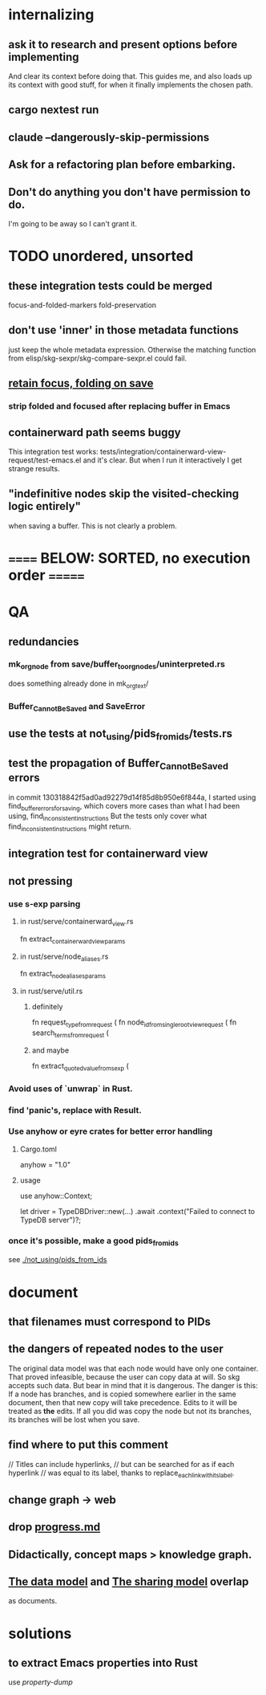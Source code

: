 * internalizing
** ask it to research and present options before implementing
   And clear its context before doing that.
   This guides me,
   and also loads up its context with good stuff,
   for when it finally implements the chosen path.
** cargo nextest run
** claude --dangerously-skip-permissions
** Ask for a refactoring plan before embarking.
** Don't do anything you don't have permission to do.
   I'm going to be away so I can't grant it.
* TODO unordered, unsorted
** these integration tests could be merged
focus-and-folded-markers
fold-preservation
** don't use 'inner' in those metadata functions
   just keep the whole metadata expression.
   Otherwise the matching function from
     elisp/skg-sexpr/skg-compare-sexpr.el
   could fail.
** [[id:25bea258-98e5-4154-b787-98acf64e8ff6][retain focus, folding on save]]
*** strip folded and focused after replacing buffer in Emacs
** containerward path seems buggy
   This integration test works:
     tests/integration/containerward-view-request/test-emacs.el
   and it's clear.
   But when I run it interactively I get strange results.
** "indefinitive nodes skip the visited-checking logic entirely"
   when saving a buffer.
   This is not clearly a problem.
* ====== BELOW: SORTED, no execution order =======
* QA
** redundancies
*** mk_orgnode from save/buffer_to_orgnodes/uninterpreted.rs
    does something already done in mk_org_text/
*** Buffer_Cannot_Be_Saved and SaveError
** use the tests at not_using/pids_from_ids/tests.rs
** test the propagation of Buffer_Cannot_Be_Saved errors
   in commit 130318842f5ad0ad92279d14f85d8b950e6f844a,
   I started using
     find_buffer_errors_for_saving,
   which covers more cases than what I had been using,
     find_inconsistent_instructions
   But the tests only cover what
     find_inconsistent_instructions
   might return.
** integration test for containerward view
** not pressing
*** use s-exp parsing
**** in rust/serve/containerward_view.rs
     fn extract_containerward_view_params
**** in rust/serve/node_aliases.rs
     fn extract_node_aliases_params
**** in rust/serve/util.rs
***** definitely
      fn request_type_from_request (
      fn node_id_from_single_root_view_request (
      fn search_terms_from_request (
***** and maybe
      fn extract_quoted_value_from_sexp (
*** Avoid uses of `unwrap` in Rust.
*** find 'panic's, replace with Result.
*** Use anyhow or eyre crates for better error handling
**** Cargo.toml
  anyhow = "1.0"
**** usage
  use anyhow::Context;

  let driver = TypeDBDriver::new(...)
      .await
      .context("Failed to connect to TypeDB server")?;
*** once it's possible, make a good pids_from_ids
    see [[./not_using/pids_from_ids]]
* document
** that filenames must correspond to PIDs
** the dangers of repeated nodes to the user
   The original data model was that each node would have only one container. That proved infeasible, because the user can copy data at will. So skg accepts such data. But bear in mind that it is dangerous. The danger is this: If a node has branches, and is copied somewhere earlier in the same document, then that new copy will take precedence. Edits to it will be treated as *the* edits. If all you did was copy the node but not its branches, its branches will be lost when you save.
** find where to put this comment
 // Titles can include hyperlinks,
 // but can be searched for as if each hyperlink
 // was equal to its label, thanks to replace_each_link_with_its_label.
** change graph -> web
** drop [[../docs/progress.md][progress.md]]
** Didactically, concept maps > knowledge graph.
** [[../docs/data-model.md][The data model]] and [[../docs/sharing-model.md][The sharing model]] overlap
   as documents.
* solutions
** to extract Emacs properties into Rust
   use [[~/hodal/emacs/property-dump.el][property-dump]]
